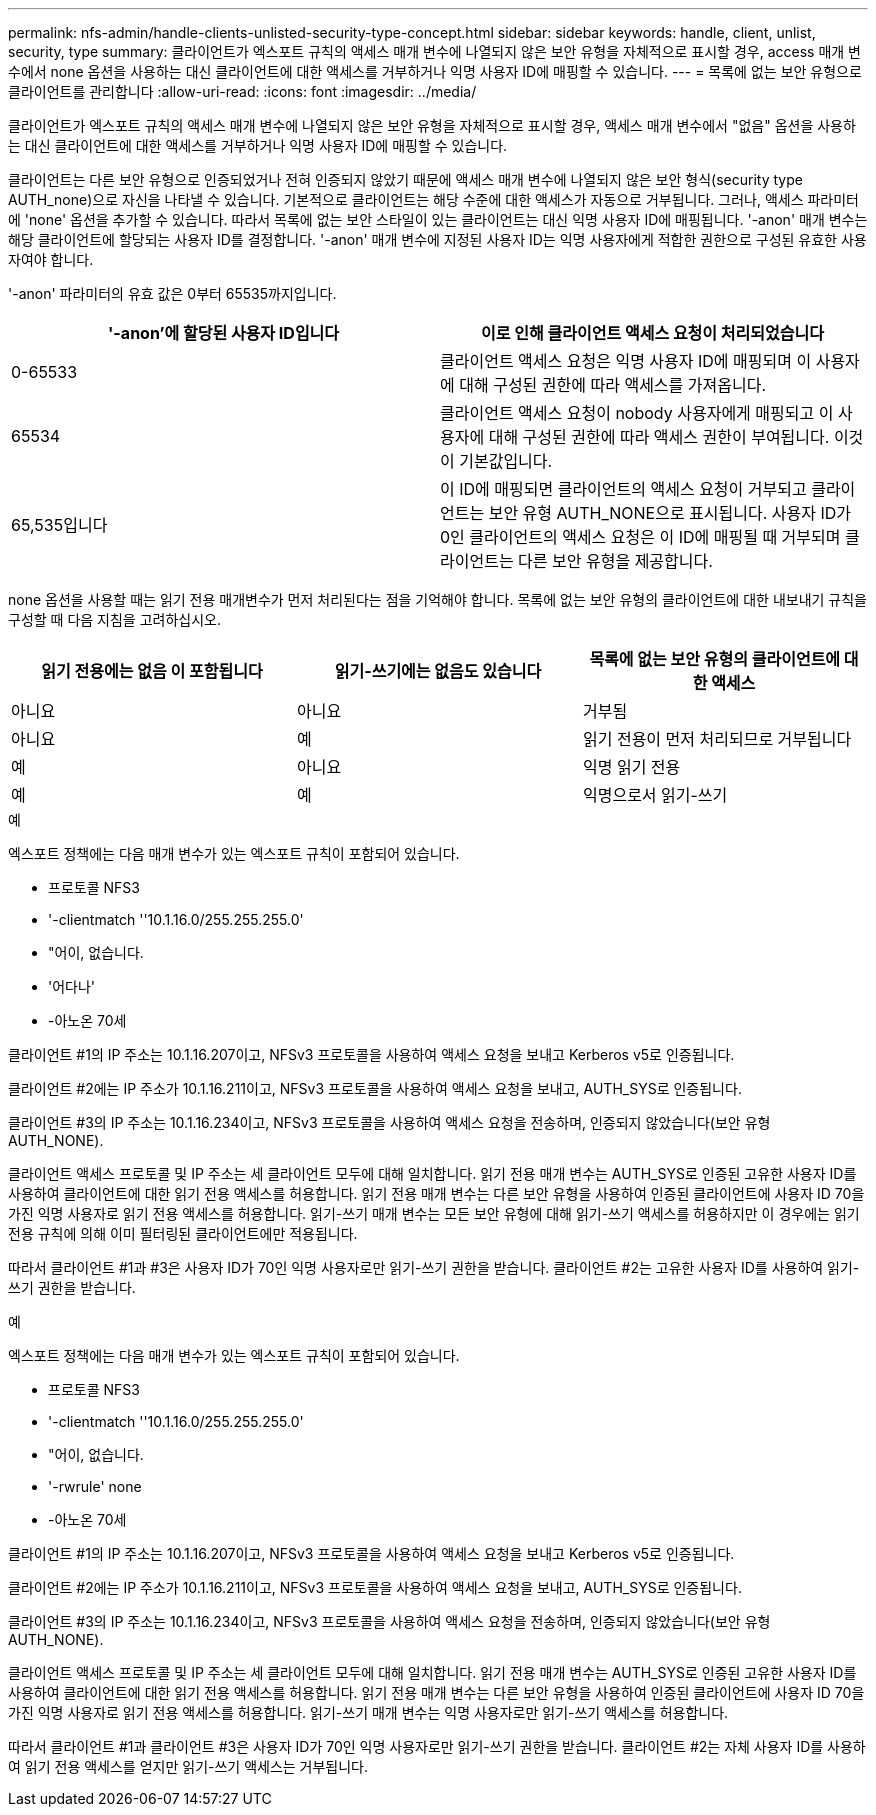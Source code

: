 ---
permalink: nfs-admin/handle-clients-unlisted-security-type-concept.html 
sidebar: sidebar 
keywords: handle, client, unlist, security, type 
summary: 클라이언트가 엑스포트 규칙의 액세스 매개 변수에 나열되지 않은 보안 유형을 자체적으로 표시할 경우, access 매개 변수에서 none 옵션을 사용하는 대신 클라이언트에 대한 액세스를 거부하거나 익명 사용자 ID에 매핑할 수 있습니다. 
---
= 목록에 없는 보안 유형으로 클라이언트를 관리합니다
:allow-uri-read: 
:icons: font
:imagesdir: ../media/


[role="lead"]
클라이언트가 엑스포트 규칙의 액세스 매개 변수에 나열되지 않은 보안 유형을 자체적으로 표시할 경우, 액세스 매개 변수에서 "없음" 옵션을 사용하는 대신 클라이언트에 대한 액세스를 거부하거나 익명 사용자 ID에 매핑할 수 있습니다.

클라이언트는 다른 보안 유형으로 인증되었거나 전혀 인증되지 않았기 때문에 액세스 매개 변수에 나열되지 않은 보안 형식(security type AUTH_none)으로 자신을 나타낼 수 있습니다. 기본적으로 클라이언트는 해당 수준에 대한 액세스가 자동으로 거부됩니다. 그러나, 액세스 파라미터에 'none' 옵션을 추가할 수 있습니다. 따라서 목록에 없는 보안 스타일이 있는 클라이언트는 대신 익명 사용자 ID에 매핑됩니다. '-anon' 매개 변수는 해당 클라이언트에 할당되는 사용자 ID를 결정합니다. '-anon' 매개 변수에 지정된 사용자 ID는 익명 사용자에게 적합한 권한으로 구성된 유효한 사용자여야 합니다.

'-anon' 파라미터의 유효 값은 0부터 65535까지입니다.

[cols="2*"]
|===
| '-anon'에 할당된 사용자 ID입니다 | 이로 인해 클라이언트 액세스 요청이 처리되었습니다 


 a| 
0-65533
 a| 
클라이언트 액세스 요청은 익명 사용자 ID에 매핑되며 이 사용자에 대해 구성된 권한에 따라 액세스를 가져옵니다.



 a| 
65534
 a| 
클라이언트 액세스 요청이 nobody 사용자에게 매핑되고 이 사용자에 대해 구성된 권한에 따라 액세스 권한이 부여됩니다. 이것이 기본값입니다.



 a| 
65,535입니다
 a| 
이 ID에 매핑되면 클라이언트의 액세스 요청이 거부되고 클라이언트는 보안 유형 AUTH_NONE으로 표시됩니다. 사용자 ID가 0인 클라이언트의 액세스 요청은 이 ID에 매핑될 때 거부되며 클라이언트는 다른 보안 유형을 제공합니다.

|===
none 옵션을 사용할 때는 읽기 전용 매개변수가 먼저 처리된다는 점을 기억해야 합니다. 목록에 없는 보안 유형의 클라이언트에 대한 내보내기 규칙을 구성할 때 다음 지침을 고려하십시오.

[cols="3*"]
|===
| 읽기 전용에는 없음 이 포함됩니다 | 읽기-쓰기에는 없음도 있습니다 | 목록에 없는 보안 유형의 클라이언트에 대한 액세스 


 a| 
아니요
 a| 
아니요
 a| 
거부됨



 a| 
아니요
 a| 
예
 a| 
읽기 전용이 먼저 처리되므로 거부됩니다



 a| 
예
 a| 
아니요
 a| 
익명 읽기 전용



 a| 
예
 a| 
예
 a| 
익명으로서 읽기-쓰기

|===
.예
엑스포트 정책에는 다음 매개 변수가 있는 엑스포트 규칙이 포함되어 있습니다.

* 프로토콜 NFS3
* '-clientmatch ''10.1.16.0/255.255.255.0'
* "어이, 없습니다.
* '어다나'
* -아노온 70세


클라이언트 #1의 IP 주소는 10.1.16.207이고, NFSv3 프로토콜을 사용하여 액세스 요청을 보내고 Kerberos v5로 인증됩니다.

클라이언트 #2에는 IP 주소가 10.1.16.211이고, NFSv3 프로토콜을 사용하여 액세스 요청을 보내고, AUTH_SYS로 인증됩니다.

클라이언트 #3의 IP 주소는 10.1.16.234이고, NFSv3 프로토콜을 사용하여 액세스 요청을 전송하며, 인증되지 않았습니다(보안 유형 AUTH_NONE).

클라이언트 액세스 프로토콜 및 IP 주소는 세 클라이언트 모두에 대해 일치합니다. 읽기 전용 매개 변수는 AUTH_SYS로 인증된 고유한 사용자 ID를 사용하여 클라이언트에 대한 읽기 전용 액세스를 허용합니다. 읽기 전용 매개 변수는 다른 보안 유형을 사용하여 인증된 클라이언트에 사용자 ID 70을 가진 익명 사용자로 읽기 전용 액세스를 허용합니다. 읽기-쓰기 매개 변수는 모든 보안 유형에 대해 읽기-쓰기 액세스를 허용하지만 이 경우에는 읽기 전용 규칙에 의해 이미 필터링된 클라이언트에만 적용됩니다.

따라서 클라이언트 #1과 #3은 사용자 ID가 70인 익명 사용자로만 읽기-쓰기 권한을 받습니다. 클라이언트 #2는 고유한 사용자 ID를 사용하여 읽기-쓰기 권한을 받습니다.

.예
엑스포트 정책에는 다음 매개 변수가 있는 엑스포트 규칙이 포함되어 있습니다.

* 프로토콜 NFS3
* '-clientmatch ''10.1.16.0/255.255.255.0'
* "어이, 없습니다.
* '-rwrule' none
* -아노온 70세


클라이언트 #1의 IP 주소는 10.1.16.207이고, NFSv3 프로토콜을 사용하여 액세스 요청을 보내고 Kerberos v5로 인증됩니다.

클라이언트 #2에는 IP 주소가 10.1.16.211이고, NFSv3 프로토콜을 사용하여 액세스 요청을 보내고, AUTH_SYS로 인증됩니다.

클라이언트 #3의 IP 주소는 10.1.16.234이고, NFSv3 프로토콜을 사용하여 액세스 요청을 전송하며, 인증되지 않았습니다(보안 유형 AUTH_NONE).

클라이언트 액세스 프로토콜 및 IP 주소는 세 클라이언트 모두에 대해 일치합니다. 읽기 전용 매개 변수는 AUTH_SYS로 인증된 고유한 사용자 ID를 사용하여 클라이언트에 대한 읽기 전용 액세스를 허용합니다. 읽기 전용 매개 변수는 다른 보안 유형을 사용하여 인증된 클라이언트에 사용자 ID 70을 가진 익명 사용자로 읽기 전용 액세스를 허용합니다. 읽기-쓰기 매개 변수는 익명 사용자로만 읽기-쓰기 액세스를 허용합니다.

따라서 클라이언트 #1과 클라이언트 #3은 사용자 ID가 70인 익명 사용자로만 읽기-쓰기 권한을 받습니다. 클라이언트 #2는 자체 사용자 ID를 사용하여 읽기 전용 액세스를 얻지만 읽기-쓰기 액세스는 거부됩니다.
